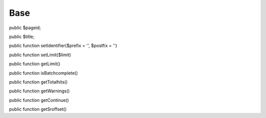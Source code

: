 Base
====

public $pageid;

public $title;

public function setIdentifier($prefix = '', $postfix = '')

public function setLimit($limit)

public function getLimit()

public function isBatchcomplete()

public function getTotalhits()

public function getWarnings()

public function getContinue()

public function getSroffset()